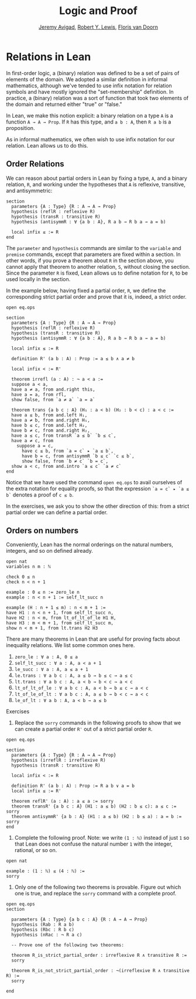 #+Title: Logic and Proof
#+Author: [[http://www.andrew.cmu.edu/user/avigad][Jeremy Avigad]], [[http://www.andrew.cmu.edu/user/rlewis1/][Robert Y. Lewis]],  [[http://www.contrib.andrew.cmu.edu/~fpv/][Floris van Doorn]]

* Relations in Lean
:PROPERTIES:
  :CUSTOM_ID: Relations_in_Lean
:END:      

In first-order logic, a (binary) relation was defined to be a set of
pairs of elements of the domain. We adopted a similar definition in
informal mathematics, although we've tended to use infix notation for
relation symbols and have mostly ignored the "set-membership" definition.
In practice, a (binary) relation was a sort of function that took two
elements of the domain and returned either "true" or "false."

In Lean, we make this notion explicit: a binary relation on a type =A=
is a function =A → A → Prop=. If =R= has this type, and =a b : A=,
then =R a b= is a proposition.

As in informal mathematics, we often wish to use infix notation for our
relation. Lean allows us to do this. 

** Order Relations

We can reason about partial orders in Lean by fixing a type, =A=, and a
binary relation, =R=, and working under the hypotheses that =A= is
reflexive, transitive, and antisymmetric:
#+BEGIN_SRC lean
section
  parameters {A : Type} {R : A → A → Prop}
  hypothesis (reflR : reflexive R)
  hypothesis (transR : transitive R)
  hypothesis (antisymmR : ∀ {a b : A}, R a b → R b a → a = b)

  local infix ≤ := R
end
#+END_SRC
The =parameter= and =hypothesis= commands are similar to the
=variable= and =premise= commands, except that parameters are fixed
within a section. In other words, if you prove a theorem about =R= in
the section above, you cannot apply that theorem to another relation,
=S=, without closing the section. Since the parameter =R= is fixed,
Lean allows us to define notation for =R=, to be used locally in the
section. 

In the example below, having fixed a partial order, =R=, we define the
corresponding strict partial order and prove that it is, indeed, a
strict order.
#+BEGIN_SRC lean
open eq.ops

section
  parameters {A : Type} {R : A → A → Prop}
  hypothesis (reflR : reflexive R)
  hypothesis (transR : transitive R)
  hypothesis (antisymmR : ∀ {a b : A}, R a b → R b a → a = b)

  local infix ≤ := R

  definition R' (a b : A) : Prop := a ≤ b ∧ a ≠ b

  local infix < := R'

  theorem irrefl (a : A) : ¬ a < a :=
  suppose a < a,
  have a ≠ a, from and.right this,
  have a = a, from rfl,
  show false, from `a ≠ a` `a = a`

  theorem trans {a b c : A} (H₁ : a < b) (H₂ : b < c) : a < c :=
  have a ≤ b, from and.left H₁,
  have a ≠ b, from and.right H₁,
  have b ≤ c, from and.left H₂,
  have b ≠ c, from and.right H₂,
  have a ≤ c, from transR `a ≤ b` `b ≤ c`,
  have a ≠ c, from 
    suppose a = c,
      have c ≤ b, from `a = c` ▸ `a ≤ b`,
      have b = c, from antisymmR `b ≤ c` `c ≤ b`,
      show false, from `b ≠ c` `b = c`, 
  show a < c, from and.intro `a ≤ c` `a ≠ c`
end
#+END_SRC

Notice that we have used the command =open eq.ops= to avail ourselves
of the extra notation for equality proofs, so that the expression 
=`a = c` ▸ `a ≤ b`= denotes a proof of =c ≤ b=.

In the exercises, we ask you to show the other direction of this: 
from a strict partial order we can define a partial order.

** Orders on numbers

Conveniently, Lean has the normal orderings on the natural numbers,
integers, and so on defined already.

#+BEGIN_SRC lean 
open nat
variables n m : ℕ

check 0 ≤ n
check n < n + 1

example : 0 ≤ n := zero_le n
example : n < n + 1 := self_lt_succ n

example (H : n + 1 ≤ m) : n < m + 1 :=
have H1 : n < n + 1, from self_lt_succ n,
have H2 : n < m, from lt_of_lt_of_le H1 H,
have H3 : m < m + 1, from self_lt_succ m,
show n < m + 1, from lt.trans H2 H3
#+END_SRC

There are many theorems in Lean that are useful for proving facts
about inequality relations. We list some common ones here.

1. =zero_le : ∀ a : A, 0 ≤ a=
2. =self_lt_succ : ∀ a : A, a < a + 1=
3. =le_succ : ∀ a : A, a ≤ a + 1=
4. =le.trans : ∀ a b c : A, a ≤ b → b ≤ c → a ≤ c=
5. =lt.trans : ∀ a b c : A, a < b → b < c → a < c=
6. =lt_of_lt_of_le : ∀ a b c : A, a < b → b ≤ c → a < c=
7. =lt_of_le_of_lt : ∀ a b c : A, a ≤ b → b < c → a < c=
8. =le_of_lt : ∀ a b : A, a < b → a ≤ b=

Exercises

1. Replace the =sorry= commands in the following proofs to show that
   we can create a partial order =R'= out of a strict partial order =R=.
 
#+BEGIN_SRC lean
open eq.ops

section
  parameters {A : Type} {R : A → A → Prop}
  hypothesis (irreflR : irreflexive R)
  hypothesis (transR : transitive R)
  
  local infix < := R
  
  definition R' (a b : A) : Prop := R a b ∨ a = b
  local infix ≤ := R'
  
  theorem reflR' (a : A) : a ≤ a := sorry
  theorem transR' {a b c : A} (H1 : a ≤ b) (H2 : b ≤ c): a ≤ c := sorry
  theorem antisymmR' {a b : A} (H1 : a ≤ b) (H2 : b ≤ a) : a = b := sorry 
end
#+END_SRC

2. Complete the following proof. Note: we write =(1 : ℕ)= instead of just
   =1= so that Lean does not confuse the natural number =1= with the 
   integer, rational, or so on.

#+BEGIN_SRC lean
open nat

example : (1 : ℕ) ≤ (4 : ℕ) :=
sorry
#+END_SRC

3. Only one of the following two theorems is provable. Figure out which
   one is true, and replace the =sorry= command with a complete proof.

#+BEGIN_SRC lean 
open eq.ops
section

  parameters {A : Type} {a b c : A} {R : A → A → Prop}
  hypothesis (Rab : R a b)
  hypothesis (Rbc : R b c)
  hypothesis (nRac : ¬ R a c)
  
  -- Prove one of the following two theorems:
  
  theorem R_is_strict_partial_order : irreflexive R ∧ transitive R :=
  sorry
  
  theorem R_is_not_strict_partial_order : ¬(irreflexive R ∧ transitive R) :=
  sorry

end
#+END_SRC

